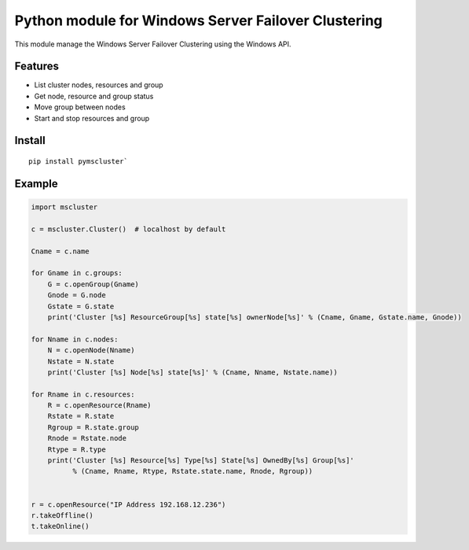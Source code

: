 Python module for Windows Server Failover Clustering
=====

This module manage the Windows Server Failover Clustering using the Windows API.

Features
--------
* List cluster nodes, resources and group
* Get node, resource and group status
* Move group between nodes
* Start and stop resources and group

Install
--------
::

    pip install pymscluster`

Example
--------
.. code-block:: python

    import mscluster

    c = mscluster.Cluster()  # localhost by default

    Cname = c.name
    
    for Gname in c.groups:
        G = c.openGroup(Gname)
        Gnode = G.node
        Gstate = G.state
        print('Cluster [%s] ResourceGroup[%s] state[%s] ownerNode[%s]' % (Cname, Gname, Gstate.name, Gnode))

    for Nname in c.nodes:
        N = c.openNode(Nname)
        Nstate = N.state
        print('Cluster [%s] Node[%s] state[%s]' % (Cname, Nname, Nstate.name))

    for Rname in c.resources:
        R = c.openResource(Rname)
        Rstate = R.state
        Rgroup = R.state.group
        Rnode = Rstate.node
        Rtype = R.type
        print('Cluster [%s] Resource[%s] Type[%s] State[%s] OwnedBy[%s] Group[%s]'
              % (Cname, Rname, Rtype, Rstate.state.name, Rnode, Rgroup))


    r = c.openResource("IP Address 192.168.12.236")
    r.takeOffline()
    t.takeOnline()